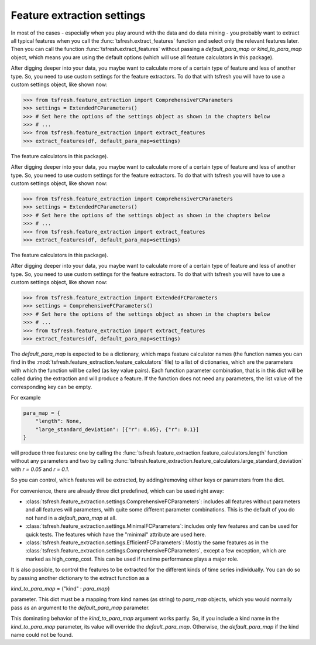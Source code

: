 Feature extraction settings
===========================

In most of the cases - especially when you play around with the data and do data mining -
you probably want to extract all typical features when you call the :func:`tsfresh.extract_features`
function and select only the relevant features later. Then you can call the function
:func:`tsfresh.extract_features` without passing a `default_para_map` or
`kind_to_para_map` object, which means you are using the default options (which will use all
feature calculators in this package).

After digging deeper into your data, you maybe want to calculate more of a certain type of feature and less of another
type. So, you need to use custom settings for the feature extractors. To do that with tsfresh you will have to use a
custom settings object, like shown now:

>>> from tsfresh.feature_extraction import ComprehensiveFCParameters
>>> settings = ExtendedFCParameters()
>>> # Set here the options of the settings object as shown in the chapters below
>>> # ...
>>> from tsfresh.feature_extraction import extract_features
>>> extract_features(df, default_para_map=settings)


The
feature calculators in this package).

After digging deeper into your data, you maybe want to calculate more of a certain type of feature and less of another
type. So, you need to use custom settings for the feature extractors. To do that with tsfresh you will have to use a
custom settings object, like shown now:

>>> from tsfresh.feature_extraction import ComprehensiveFCParameters
>>> settings = ExtendedFCParameters()
>>> # Set here the options of the settings object as shown in the chapters below
>>> # ...
>>> from tsfresh.feature_extraction import extract_features
>>> extract_features(df, default_para_map=settings)


The
feature calculators in this package).

After digging deeper into your data, you maybe want to calculate more of a certain type of feature and less of another
type. So, you need to use custom settings for the feature extractors. To do that with tsfresh you will have to use a
custom settings object, like shown now:

>>> from tsfresh.feature_extraction import ExtendedFCParameters
>>> settings = ComprehensiveFCParameters()
>>> # Set here the options of the settings object as shown in the chapters below
>>> # ...
>>> from tsfresh.feature_extraction import extract_features
>>> extract_features(df, default_para_map=settings)


The `default_para_map` is expected to be a dictionary, which maps feature calculator names
(the function names you can find in the :mod:`tsfresh.feature_extraction.feature_calculators` file) to a list
of dictionaries, which are the parameters with which the function will be called (as key value pairs). Each function
parameter combination, that is in this dict will be called during the extraction and will produce a feature.
If the function does not need any parameters, the list value of the corresponding key can be empty.

For example

.. code:: python

    para_map = {
        "length": None,
        "large_standard_deviation": [{"r": 0.05}, {"r": 0.1}]
    }

will produce three features: one by calling the
:func:`tsfresh.feature_extraction.feature_calculators.length` function without any parameters and two by calling
:func:`tsfresh.feature_extraction.feature_calculators.large_standard_deviation` with `r = 0.05` and `r = 0.1`.

So you can control, which features will be extracted, by adding/removing either keys or parameters from the dict.

For convenience, there are already three dict predefined, which can be used right away:

* :class:`tsfresh.feature_extraction.settings.ComprehensiveFCParameters`: includes all features without parameters and
  all features will parameters, with quite some different parameter combinations. This is the default of you do not
  hand in a `default_para_map` at all.
* :class:`tsfresh.feature_extraction.settings.MinimalFCParameters`: includes only few features
  and can be used for quick tests. The features which have the "minimal" attribute are used here.
* :class:`tsfresh.feature_extraction.settings.EfficientFCParameters`: Mostly the same features as in the
  :class:`tsfresh.feature_extraction.settings.ComprehensiveFCParameters`, except a few exception, which are marked as
  high_comp_cost. This can be used if runtime performance plays a major role.

It is also possible, to control the features to be extracted for the different kinds of time series individually.
You can do so by passing another dictionary to the extract function as a

`kind_to_para_map` = {"kind" : `para_map`}

parameter. This dict must be a mapping from kind names (as string) to `para_map` objects,
which you would normally pass as an argument to the `default_para_map` parameter.

This dominating behavior of the `kind_to_para_map` argument works partly. So, if you include a kind
name in the `kind_to_para_map` parameter, its value will override the
`default_para_map`. Otherwise, the `default_para_map` if the kind name could
not be found.


